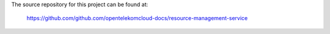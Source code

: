 The source repository for this project can be found at:

   https://github.com/github.com/opentelekomcloud-docs/resource-management-service

